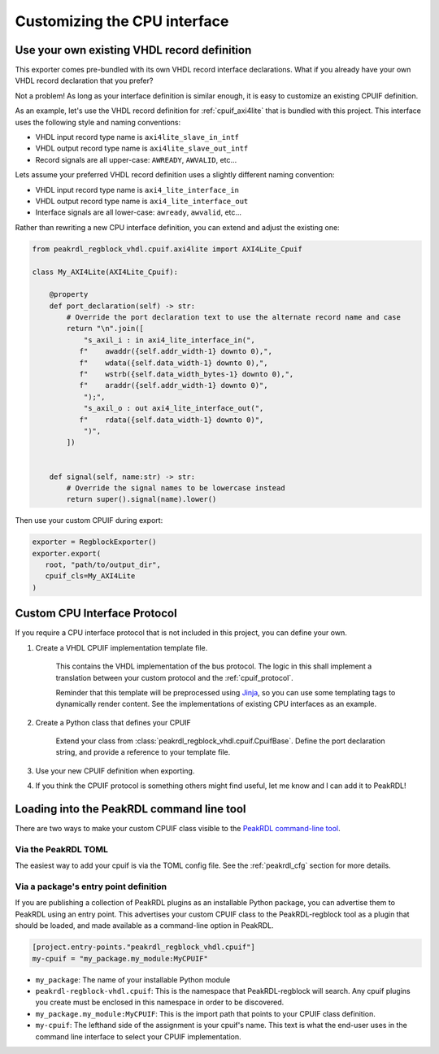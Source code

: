 Customizing the CPU interface
=============================

Use your own existing VHDL record definition
--------------------------------------------------------

This exporter comes pre-bundled with its own VHDL record interface declarations.
What if you already have your own VHDL record declaration that you prefer?

Not a problem! As long as your interface definition is similar enough, it is easy
to customize an existing CPUIF definition.


As an example, let's use the VHDL record definition for
:ref:`cpuif_axi4lite` that is bundled with this project. This interface uses
the following style and naming conventions:

* VHDL input record type name is ``axi4lite_slave_in_intf``
* VHDL output record type name is ``axi4lite_slave_out_intf``
* Record signals are all upper-case: ``AWREADY``, ``AWVALID``, etc...

Lets assume your preferred VHDL record definition uses a slightly different naming convention:

* VHDL input record type name is ``axi4_lite_interface_in``
* VHDL output record type name is ``axi4_lite_interface_out``
* Interface signals are all lower-case: ``awready``, ``awvalid``, etc...

Rather than rewriting a new CPU interface definition, you can extend and adjust the existing one:

.. code-block:: python

    from peakrdl_regblock_vhdl.cpuif.axi4lite import AXI4Lite_Cpuif

    class My_AXI4Lite(AXI4Lite_Cpuif):

        @property
        def port_declaration(self) -> str:
            # Override the port declaration text to use the alternate record name and case
            return "\n".join([
                "s_axil_i : in axi4_lite_interface_in(",
               f"    awaddr({self.addr_width-1} downto 0),",
               f"    wdata({self.data_width-1} downto 0),",
               f"    wstrb({self.data_width_bytes-1} downto 0),",
               f"    araddr({self.addr_width-1} downto 0)",
                ");",
                "s_axil_o : out axi4_lite_interface_out(",
               f"    rdata({self.data_width-1} downto 0)",
                ")",
            ])


        def signal(self, name:str) -> str:
            # Override the signal names to be lowercase instead
            return super().signal(name).lower()

Then use your custom CPUIF during export:

.. code-block:: python

   exporter = RegblockExporter()
   exporter.export(
      root, "path/to/output_dir",
      cpuif_cls=My_AXI4Lite
   )



Custom CPU Interface Protocol
-----------------------------

If you require a CPU interface protocol that is not included in this project,
you can define your own.

1. Create a VHDL CPUIF implementation template file.

    This contains the VHDL implementation of the bus protocol. The logic
    in this shall implement a translation between your custom protocol and the
    :ref:`cpuif_protocol`.

    Reminder that this template will be preprocessed using
    `Jinja <https://jinja.palletsprojects.com>`_, so you can use
    some templating tags to dynamically render content. See the implementations of
    existing CPU interfaces as an example.

2. Create a Python class that defines your CPUIF

    Extend your class from :class:`peakrdl_regblock_vhdl.cpuif.CpuifBase`.
    Define the port declaration string, and provide a reference to your template file.

3. Use your new CPUIF definition when exporting.
4. If you think the CPUIF protocol is something others might find useful, let me
   know and I can add it to PeakRDL!


Loading into the PeakRDL command line tool
------------------------------------------
There are two ways to make your custom CPUIF class visible to the
`PeakRDL command-line tool <https://peakrdl.readthedocs.io>`_.

Via the PeakRDL TOML
^^^^^^^^^^^^^^^^^^^^
The easiest way to add your cpuif is via the TOML config file. See the
:ref:`peakrdl_cfg` section for more details.

Via a package's entry point definition
^^^^^^^^^^^^^^^^^^^^^^^^^^^^^^^^^^^^^^
If you are publishing a collection of PeakRDL plugins as an installable Python
package, you can advertise them to PeakRDL using an entry point.
This advertises your custom CPUIF class to the PeakRDL-regblock tool as a plugin
that should be loaded, and made available as a command-line option in PeakRDL.

.. code-block:: toml

    [project.entry-points."peakrdl_regblock_vhdl.cpuif"]
    my-cpuif = "my_package.my_module:MyCPUIF"


*   ``my_package``: The name of your installable Python module
*   ``peakrdl-regblock-vhdl.cpuif``: This is the namespace that PeakRDL-regblock will
    search. Any cpuif plugins you create must be enclosed in this namespace in
    order to be discovered.
*   ``my_package.my_module:MyCPUIF``: This is the import path that
    points to your CPUIF class definition.
*   ``my-cpuif``: The lefthand side of the assignment is your cpuif's name. This
    text is what the end-user uses in the command line interface to select your
    CPUIF implementation.
